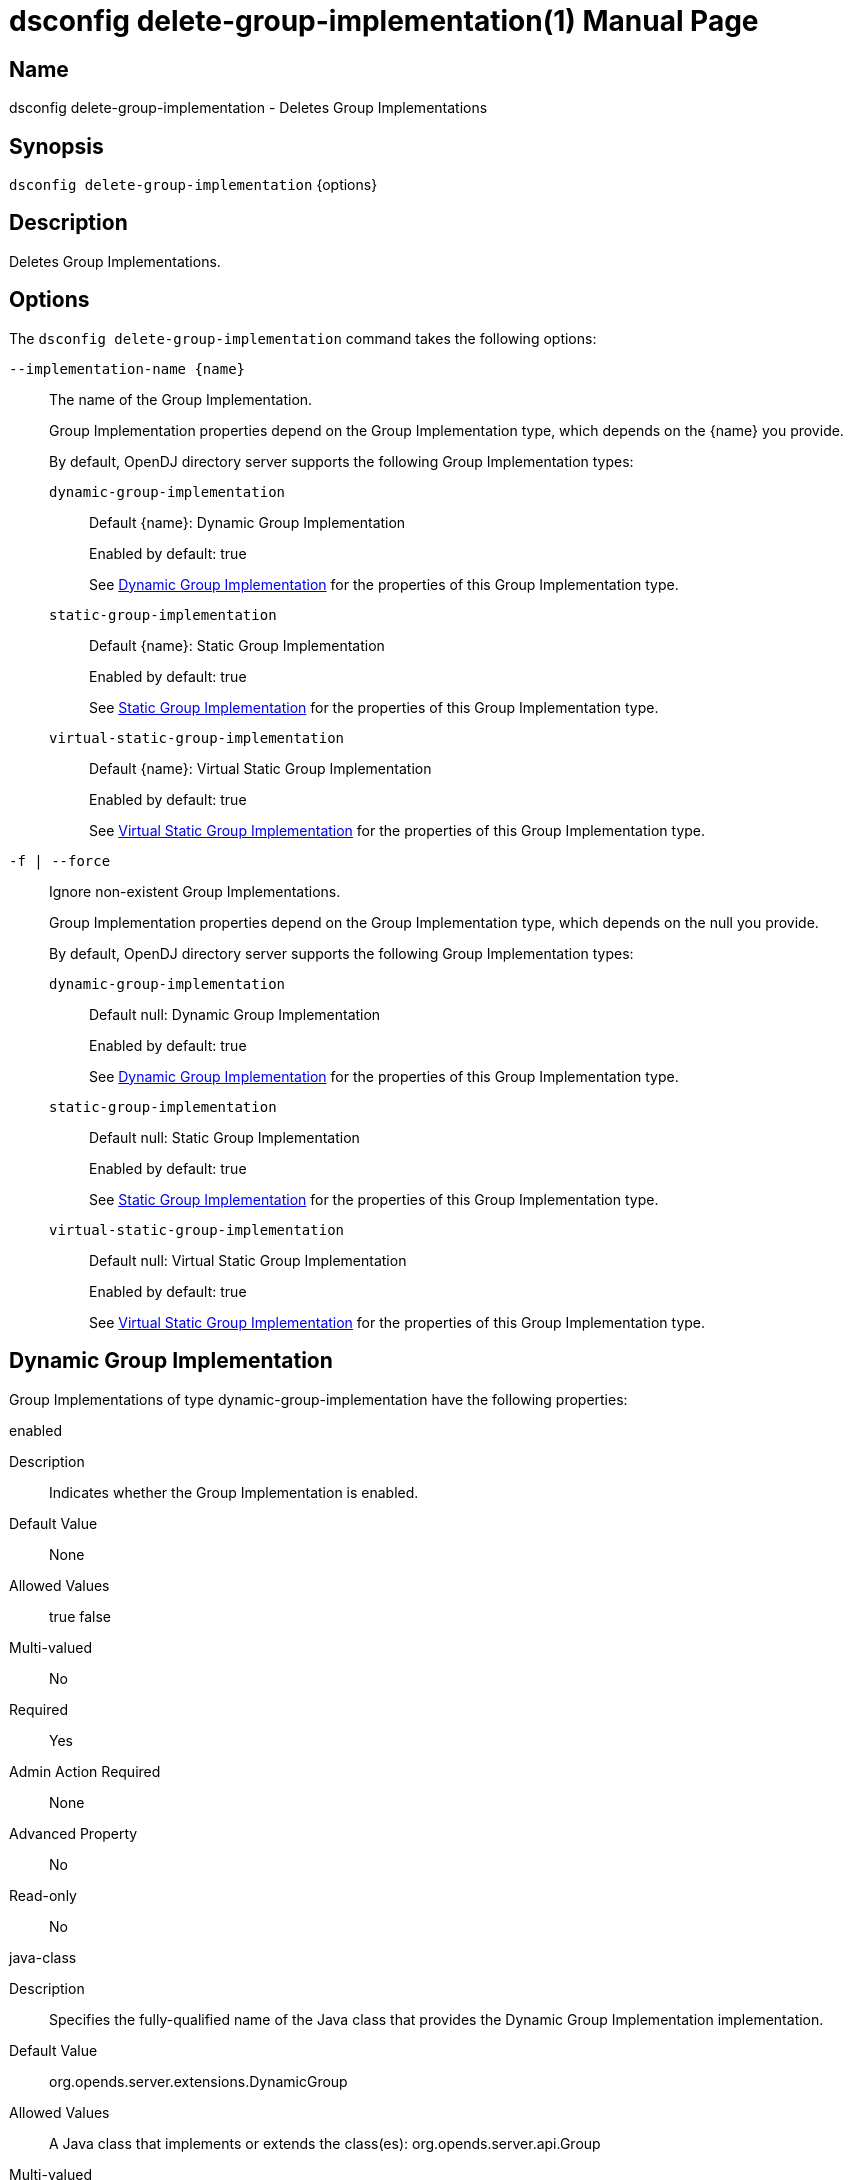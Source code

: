 ////
  The contents of this file are subject to the terms of the Common Development and
  Distribution License (the License). You may not use this file except in compliance with the
  License.

  You can obtain a copy of the License at legal/CDDLv1.0.txt. See the License for the
  specific language governing permission and limitations under the License.

  When distributing Covered Software, include this CDDL Header Notice in each file and include
  the License file at legal/CDDLv1.0.txt. If applicable, add the following below the CDDL
  Header, with the fields enclosed by brackets [] replaced by your own identifying
  information: "Portions Copyright [year] [name of copyright owner]".

  Copyright 2011-2017 ForgeRock AS.
  Portions Copyright 2025 3A Systems LLC.
////

[#dsconfig-delete-group-implementation]
= dsconfig delete-group-implementation(1)
:doctype: manpage
:manmanual: Directory Server Tools
:mansource: OpenDJ

== Name
dsconfig delete-group-implementation - Deletes Group Implementations

== Synopsis

`dsconfig delete-group-implementation` {options}

[#dsconfig-delete-group-implementation-description]
== Description

Deletes Group Implementations.



[#dsconfig-delete-group-implementation-options]
== Options

The `dsconfig delete-group-implementation` command takes the following options:

--
`--implementation-name {name}`::

The name of the Group Implementation.
+

[open]
====
Group Implementation properties depend on the Group Implementation type, which depends on the {name} you provide.

By default, OpenDJ directory server supports the following Group Implementation types:

`dynamic-group-implementation`::
+
Default {name}: Dynamic Group Implementation
+
Enabled by default: true
+
See  <<dsconfig-delete-group-implementation-dynamic-group-implementation>> for the properties of this Group Implementation type.
`static-group-implementation`::
+
Default {name}: Static Group Implementation
+
Enabled by default: true
+
See  <<dsconfig-delete-group-implementation-static-group-implementation>> for the properties of this Group Implementation type.
`virtual-static-group-implementation`::
+
Default {name}: Virtual Static Group Implementation
+
Enabled by default: true
+
See  <<dsconfig-delete-group-implementation-virtual-static-group-implementation>> for the properties of this Group Implementation type.
====

`-f | --force`::

Ignore non-existent Group Implementations.
+

[open]
====
Group Implementation properties depend on the Group Implementation type, which depends on the null you provide.

By default, OpenDJ directory server supports the following Group Implementation types:

`dynamic-group-implementation`::
+
Default null: Dynamic Group Implementation
+
Enabled by default: true
+
See  <<dsconfig-delete-group-implementation-dynamic-group-implementation>> for the properties of this Group Implementation type.
`static-group-implementation`::
+
Default null: Static Group Implementation
+
Enabled by default: true
+
See  <<dsconfig-delete-group-implementation-static-group-implementation>> for the properties of this Group Implementation type.
`virtual-static-group-implementation`::
+
Default null: Virtual Static Group Implementation
+
Enabled by default: true
+
See  <<dsconfig-delete-group-implementation-virtual-static-group-implementation>> for the properties of this Group Implementation type.
====

--

[#dsconfig-delete-group-implementation-dynamic-group-implementation]
== Dynamic Group Implementation

Group Implementations of type dynamic-group-implementation have the following properties:

--


enabled::
[open]
====
Description::
Indicates whether the Group Implementation is enabled. 


Default Value::
None


Allowed Values::
true
false


Multi-valued::
No

Required::
Yes

Admin Action Required::
None

Advanced Property::
No

Read-only::
No


====

java-class::
[open]
====
Description::
Specifies the fully-qualified name of the Java class that provides the Dynamic Group Implementation implementation. 


Default Value::
org.opends.server.extensions.DynamicGroup


Allowed Values::
A Java class that implements or extends the class(es): org.opends.server.api.Group


Multi-valued::
No

Required::
Yes

Admin Action Required::
The Group Implementation must be disabled and re-enabled for changes to this setting to take effect

Advanced Property::
Yes (Use --advanced in interactive mode.)

Read-only::
No


====



--

[#dsconfig-delete-group-implementation-static-group-implementation]
== Static Group Implementation

Group Implementations of type static-group-implementation have the following properties:

--


enabled::
[open]
====
Description::
Indicates whether the Group Implementation is enabled. 


Default Value::
None


Allowed Values::
true
false


Multi-valued::
No

Required::
Yes

Admin Action Required::
None

Advanced Property::
No

Read-only::
No


====

java-class::
[open]
====
Description::
Specifies the fully-qualified name of the Java class that provides the Static Group Implementation implementation. 


Default Value::
org.opends.server.extensions.StaticGroup


Allowed Values::
A Java class that implements or extends the class(es): org.opends.server.api.Group


Multi-valued::
No

Required::
Yes

Admin Action Required::
The Group Implementation must be disabled and re-enabled for changes to this setting to take effect

Advanced Property::
Yes (Use --advanced in interactive mode.)

Read-only::
No


====



--

[#dsconfig-delete-group-implementation-virtual-static-group-implementation]
== Virtual Static Group Implementation

Group Implementations of type virtual-static-group-implementation have the following properties:

--


enabled::
[open]
====
Description::
Indicates whether the Group Implementation is enabled. 


Default Value::
None


Allowed Values::
true
false


Multi-valued::
No

Required::
Yes

Admin Action Required::
None

Advanced Property::
No

Read-only::
No


====

java-class::
[open]
====
Description::
Specifies the fully-qualified name of the Java class that provides the Virtual Static Group Implementation implementation. 


Default Value::
org.opends.server.extensions.VirtualStaticGroup


Allowed Values::
A Java class that implements or extends the class(es): org.opends.server.api.Group


Multi-valued::
No

Required::
Yes

Admin Action Required::
The Group Implementation must be disabled and re-enabled for changes to this setting to take effect

Advanced Property::
Yes (Use --advanced in interactive mode.)

Read-only::
No


====



--

